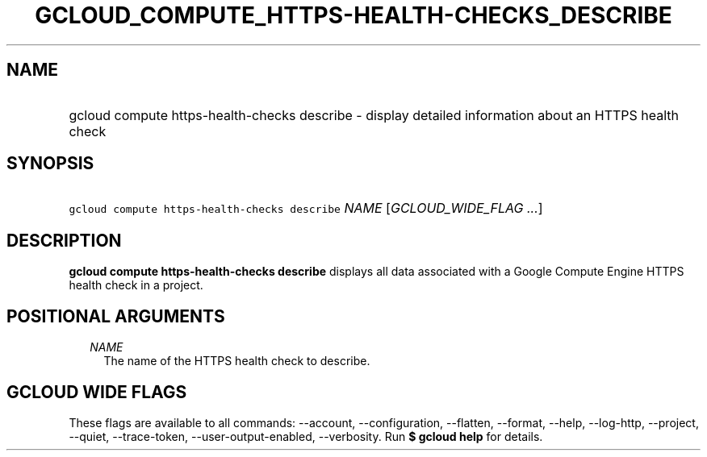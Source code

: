 
.TH "GCLOUD_COMPUTE_HTTPS\-HEALTH\-CHECKS_DESCRIBE" 1



.SH "NAME"
.HP
gcloud compute https\-health\-checks describe \- display detailed information about an HTTPS health check



.SH "SYNOPSIS"
.HP
\f5gcloud compute https\-health\-checks describe\fR \fINAME\fR [\fIGCLOUD_WIDE_FLAG\ ...\fR]



.SH "DESCRIPTION"

\fBgcloud compute https\-health\-checks describe\fR displays all data associated
with a Google Compute Engine HTTPS health check in a project.



.SH "POSITIONAL ARGUMENTS"

.RS 2m
.TP 2m
\fINAME\fR
The name of the HTTPS health check to describe.


.RE
.sp

.SH "GCLOUD WIDE FLAGS"

These flags are available to all commands: \-\-account, \-\-configuration,
\-\-flatten, \-\-format, \-\-help, \-\-log\-http, \-\-project, \-\-quiet,
\-\-trace\-token, \-\-user\-output\-enabled, \-\-verbosity. Run \fB$ gcloud
help\fR for details.
